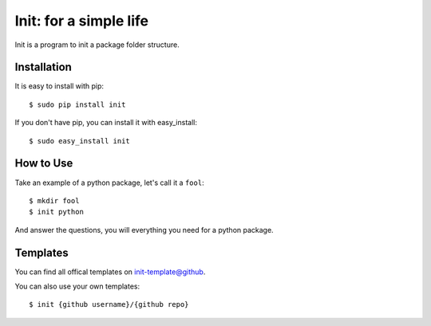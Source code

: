 Init: for a simple life
=======================

Init is a program to init a package folder structure.


Installation
------------

It is easy to install with pip::

    $ sudo pip install init

If you don't have pip, you can install it with easy_install::

    $ sudo easy_install init


How to Use
----------

Take an example of a python package, let's call it a ``fool``::

    $ mkdir fool
    $ init python

And answer the questions, you will everything you need for a python package.


Templates
---------

You can find all offical templates on `init-template@github`_.

.. _`init-template@github`: https://github.com/init-template

You can also use your own templates::

    $ init {github username}/{github repo}
